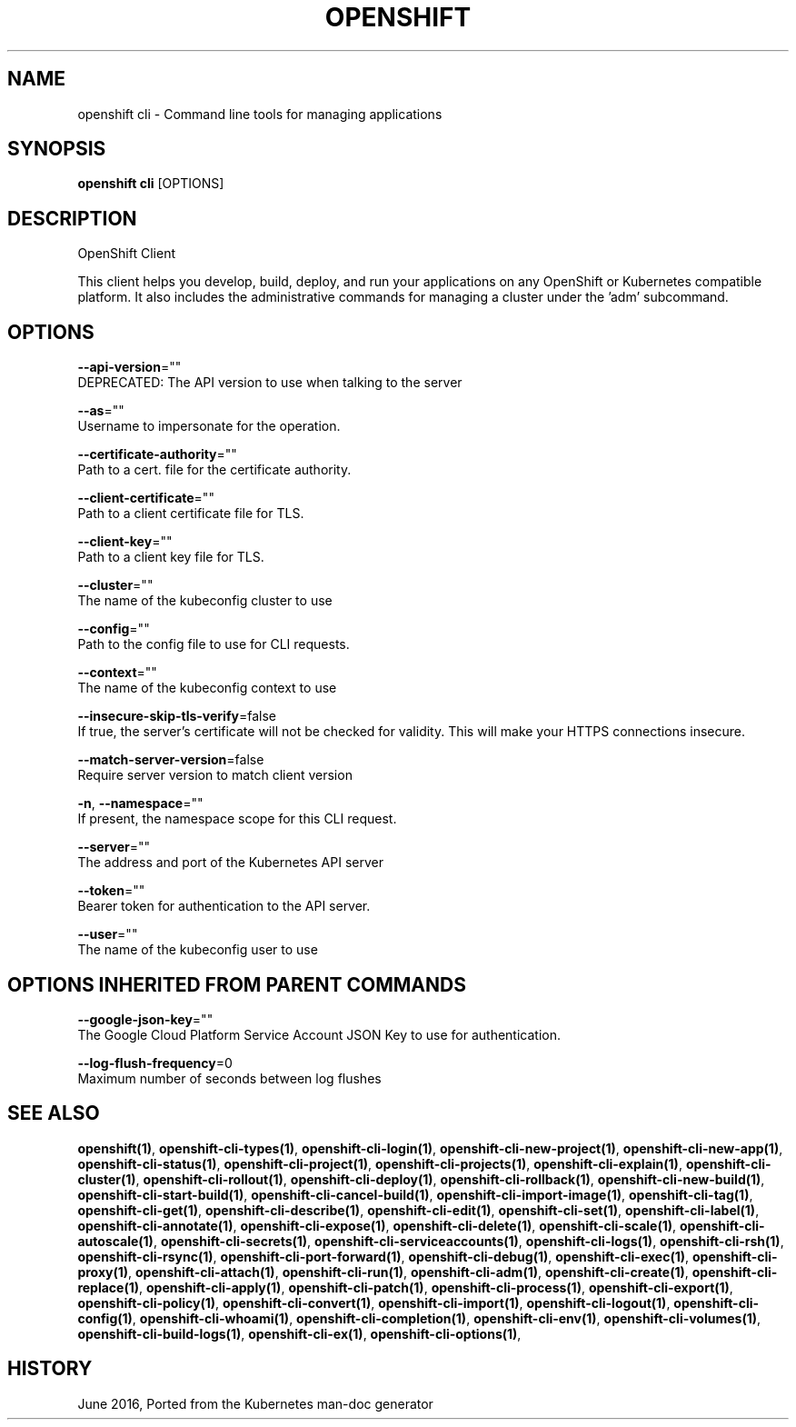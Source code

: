 .TH "OPENSHIFT" "1" " Openshift CLI User Manuals" "Openshift" "June 2016"  ""


.SH NAME
.PP
openshift cli \- Command line tools for managing applications


.SH SYNOPSIS
.PP
\fBopenshift cli\fP [OPTIONS]


.SH DESCRIPTION
.PP
OpenShift Client

.PP
This client helps you develop, build, deploy, and run your applications on any OpenShift or
Kubernetes compatible platform. It also includes the administrative commands for managing a
cluster under the 'adm' subcommand.


.SH OPTIONS
.PP
\fB\-\-api\-version\fP=""
    DEPRECATED: The API version to use when talking to the server

.PP
\fB\-\-as\fP=""
    Username to impersonate for the operation.

.PP
\fB\-\-certificate\-authority\fP=""
    Path to a cert. file for the certificate authority.

.PP
\fB\-\-client\-certificate\fP=""
    Path to a client certificate file for TLS.

.PP
\fB\-\-client\-key\fP=""
    Path to a client key file for TLS.

.PP
\fB\-\-cluster\fP=""
    The name of the kubeconfig cluster to use

.PP
\fB\-\-config\fP=""
    Path to the config file to use for CLI requests.

.PP
\fB\-\-context\fP=""
    The name of the kubeconfig context to use

.PP
\fB\-\-insecure\-skip\-tls\-verify\fP=false
    If true, the server's certificate will not be checked for validity. This will make your HTTPS connections insecure.

.PP
\fB\-\-match\-server\-version\fP=false
    Require server version to match client version

.PP
\fB\-n\fP, \fB\-\-namespace\fP=""
    If present, the namespace scope for this CLI request.

.PP
\fB\-\-server\fP=""
    The address and port of the Kubernetes API server

.PP
\fB\-\-token\fP=""
    Bearer token for authentication to the API server.

.PP
\fB\-\-user\fP=""
    The name of the kubeconfig user to use


.SH OPTIONS INHERITED FROM PARENT COMMANDS
.PP
\fB\-\-google\-json\-key\fP=""
    The Google Cloud Platform Service Account JSON Key to use for authentication.

.PP
\fB\-\-log\-flush\-frequency\fP=0
    Maximum number of seconds between log flushes


.SH SEE ALSO
.PP
\fBopenshift(1)\fP, \fBopenshift\-cli\-types(1)\fP, \fBopenshift\-cli\-login(1)\fP, \fBopenshift\-cli\-new\-project(1)\fP, \fBopenshift\-cli\-new\-app(1)\fP, \fBopenshift\-cli\-status(1)\fP, \fBopenshift\-cli\-project(1)\fP, \fBopenshift\-cli\-projects(1)\fP, \fBopenshift\-cli\-explain(1)\fP, \fBopenshift\-cli\-cluster(1)\fP, \fBopenshift\-cli\-rollout(1)\fP, \fBopenshift\-cli\-deploy(1)\fP, \fBopenshift\-cli\-rollback(1)\fP, \fBopenshift\-cli\-new\-build(1)\fP, \fBopenshift\-cli\-start\-build(1)\fP, \fBopenshift\-cli\-cancel\-build(1)\fP, \fBopenshift\-cli\-import\-image(1)\fP, \fBopenshift\-cli\-tag(1)\fP, \fBopenshift\-cli\-get(1)\fP, \fBopenshift\-cli\-describe(1)\fP, \fBopenshift\-cli\-edit(1)\fP, \fBopenshift\-cli\-set(1)\fP, \fBopenshift\-cli\-label(1)\fP, \fBopenshift\-cli\-annotate(1)\fP, \fBopenshift\-cli\-expose(1)\fP, \fBopenshift\-cli\-delete(1)\fP, \fBopenshift\-cli\-scale(1)\fP, \fBopenshift\-cli\-autoscale(1)\fP, \fBopenshift\-cli\-secrets(1)\fP, \fBopenshift\-cli\-serviceaccounts(1)\fP, \fBopenshift\-cli\-logs(1)\fP, \fBopenshift\-cli\-rsh(1)\fP, \fBopenshift\-cli\-rsync(1)\fP, \fBopenshift\-cli\-port\-forward(1)\fP, \fBopenshift\-cli\-debug(1)\fP, \fBopenshift\-cli\-exec(1)\fP, \fBopenshift\-cli\-proxy(1)\fP, \fBopenshift\-cli\-attach(1)\fP, \fBopenshift\-cli\-run(1)\fP, \fBopenshift\-cli\-adm(1)\fP, \fBopenshift\-cli\-create(1)\fP, \fBopenshift\-cli\-replace(1)\fP, \fBopenshift\-cli\-apply(1)\fP, \fBopenshift\-cli\-patch(1)\fP, \fBopenshift\-cli\-process(1)\fP, \fBopenshift\-cli\-export(1)\fP, \fBopenshift\-cli\-policy(1)\fP, \fBopenshift\-cli\-convert(1)\fP, \fBopenshift\-cli\-import(1)\fP, \fBopenshift\-cli\-logout(1)\fP, \fBopenshift\-cli\-config(1)\fP, \fBopenshift\-cli\-whoami(1)\fP, \fBopenshift\-cli\-completion(1)\fP, \fBopenshift\-cli\-env(1)\fP, \fBopenshift\-cli\-volumes(1)\fP, \fBopenshift\-cli\-build\-logs(1)\fP, \fBopenshift\-cli\-ex(1)\fP, \fBopenshift\-cli\-options(1)\fP,


.SH HISTORY
.PP
June 2016, Ported from the Kubernetes man\-doc generator
